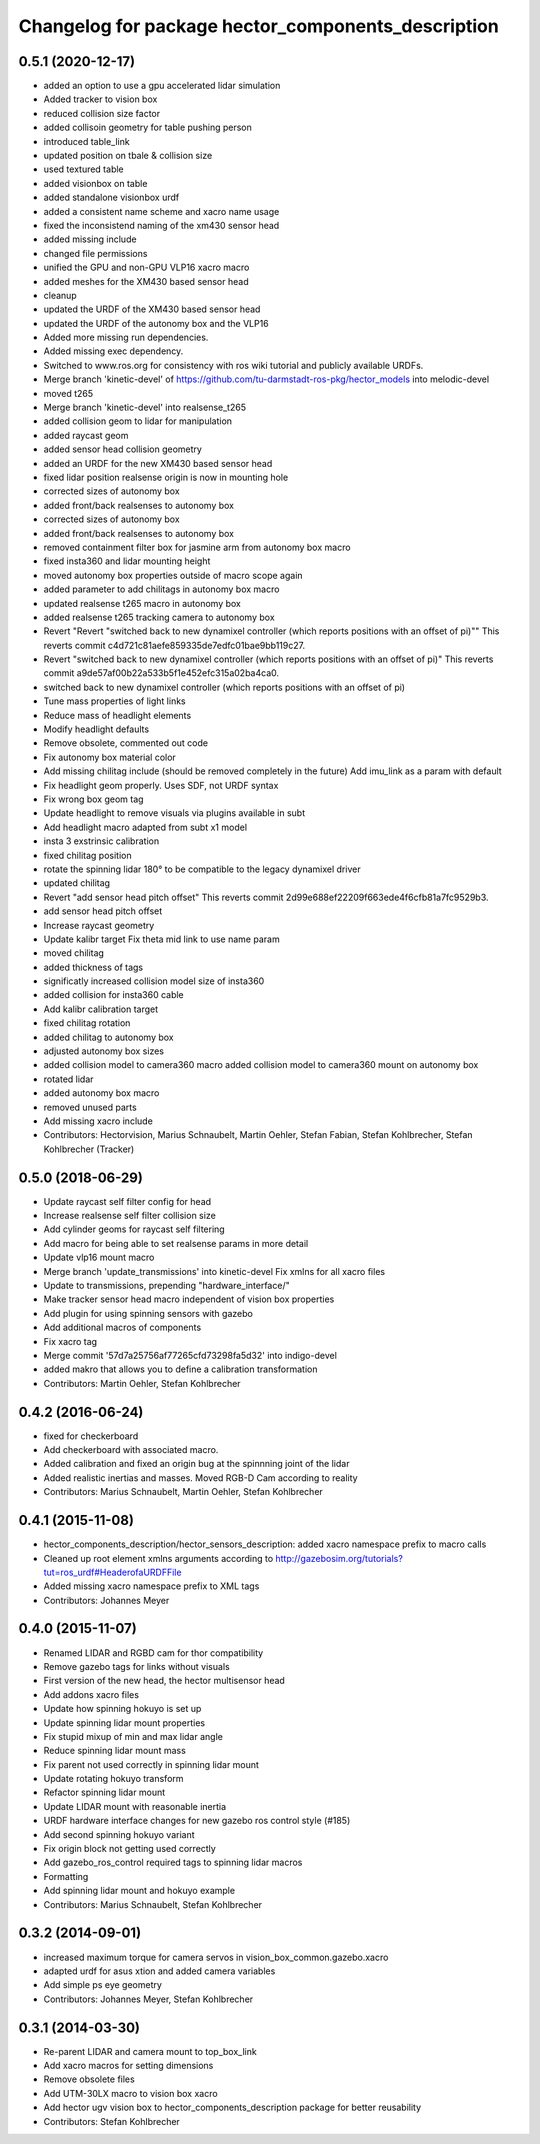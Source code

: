 ^^^^^^^^^^^^^^^^^^^^^^^^^^^^^^^^^^^^^^^^^^^^^^^^^^^
Changelog for package hector_components_description
^^^^^^^^^^^^^^^^^^^^^^^^^^^^^^^^^^^^^^^^^^^^^^^^^^^

0.5.1 (2020-12-17)
------------------
* added an option to use a gpu accelerated lidar simulation
* Added tracker to vision box
* reduced collision size factor
* added collisoin geometry for table pushing person
* introduced table_link
* updated position on tbale & collision size
* used textured table
* added visionbox on table
* added standalone visionbox urdf
* added a consistent name scheme and xacro name usage
* fixed the inconsistend naming of the xm430 sensor head
* added missing include
* changed file permissions
* unified the GPU and non-GPU VLP16 xacro macro
* added meshes for the XM430 based sensor head
* cleanup
* updated the URDF of the XM430 based sensor head
* updated the URDF of the autonomy box and the VLP16
* Added more missing run dependencies.
* Added missing exec dependency.
* Switched to www.ros.org for consistency with ros wiki tutorial and publicly available URDFs.
* Merge branch 'kinetic-devel' of https://github.com/tu-darmstadt-ros-pkg/hector_models into melodic-devel
* moved t265
* Merge branch 'kinetic-devel' into realsense_t265
* added collision geom to lidar for manipulation
* added raycast geom
* added sensor head collision geometry
* added an URDF for the new XM430 based sensor head
* fixed lidar position
  realsense origin is now in mounting hole
* corrected sizes of autonomy box
* added front/back realsenses to autonomy box
* corrected sizes of autonomy box
* added front/back realsenses to autonomy box
* removed containment filter box for jasmine arm from autonomy box macro
* fixed insta360 and lidar mounting height
* moved autonomy box properties outside of macro scope again
* added parameter to add chilitags in autonomy box macro
* updated realsense t265 macro in autonomy box
* added realsense t265 tracking camera to autonomy box
* Revert "Revert "switched back to new dynamixel controller (which reports positions with an offset of pi)""
  This reverts commit c4d721c81aefe859335de7edfc01bae9bb119c27.
* Revert "switched back to new dynamixel controller (which reports positions with an offset of pi)"
  This reverts commit a9de57af00b22a533b5f1e452efc315a02ba4ca0.
* switched back to new dynamixel controller (which reports positions with an offset of pi)
* Tune mass properties of light links
* Reduce mass of headlight elements
* Modify headlight defaults
* Remove obsolete, commented out code
* Fix autonomy box material color
* Add missing chilitag include (should be removed completely in the future)
  Add imu_link as a param with default
* Fix headlight geom properly. Uses SDF, not URDF syntax
* Fix wrong box geom tag
* Update headlight to remove visuals via plugins available in subt
* Add headlight macro adapted from subt x1 model
* insta 3 exstrinsic calibration
* fixed chilitag position
* rotate the spinning lidar 180° to be compatible to the legacy dynamixel driver
* updated chilitag
* Revert "add sensor head pitch offset"
  This reverts commit 2d99e688ef22209f663ede4f6cfb81a7fc9529b3.
* add sensor head pitch offset
* Increase raycast geometry
* Update kalibr target
  Fix theta mid link to use name param
* moved chilitag
* added thickness of tags
* significatly increased collision model size of insta360
* added collision for insta360 cable
* Add kalibr calibration target
* fixed chilitag rotation
* added chilitag to autonomy box
* adjusted autonomy box sizes
* added collision model to camera360 macro
  added collision model to camera360 mount on autonomy box
* rotated lidar
* added autonomy box macro
* removed unused parts
* Add missing xacro include
* Contributors: Hectorvision, Marius Schnaubelt, Martin Oehler, Stefan Fabian, Stefan Kohlbrecher, Stefan Kohlbrecher (Tracker)

0.5.0 (2018-06-29)
------------------
* Update raycast self filter config for head
* Increase realsense self filter collision size
* Add cylinder geoms for raycast self filtering
* Add macro for being able to set realsense params in more detail
* Update vlp16 mount macro
* Merge branch 'update_transmissions' into kinetic-devel
  Fix xmlns for all xacro files
* Update to transmissions, prepending "hardware_interface/"
* Make tracker sensor head macro independent of vision box properties
* Add plugin for using spinning sensors with gazebo
* Add additional macros of components
* Fix xacro tag
* Merge commit '57d7a25756af77265cfd73298fa5d32' into indigo-devel
* added makro that allows you to define a calibration transformation
* Contributors: Martin Oehler, Stefan Kohlbrecher

0.4.2 (2016-06-24)
------------------
* fixed for checkerboard
* Add checkerboard with associated macro.
* Added calibration and fixed an origin bug at the spinnning joint of the lidar
* Added realistic inertias and masses. Moved RGB-D Cam according to reality
* Contributors: Marius Schnaubelt, Martin Oehler, Stefan Kohlbrecher

0.4.1 (2015-11-08)
------------------
* hector_components_description/hector_sensors_description: added xacro namespace prefix to macro calls
* Cleaned up root element xmlns arguments according to http://gazebosim.org/tutorials?tut=ros_urdf#HeaderofaURDFFile
* Added missing xacro namespace prefix to XML tags
* Contributors: Johannes Meyer

0.4.0 (2015-11-07)
------------------
* Renamed LIDAR and RGBD cam for thor compatibility
* Remove gazebo tags for links without visuals
* First version of the new head, the hector multisensor head
* Add addons xacro files
* Update how spinning hokuyo is set up
* Update spinning lidar mount properties
* Fix stupid mixup of min and max lidar angle
* Reduce spinning lidar mount mass
* Fix parent not used correctly in spinning lidar mount
* Update rotating hokuyo transform
* Refactor spinning lidar mount
* Update LIDAR mount with reasonable inertia
* URDF hardware interface changes for new gazebo ros control style (#185)
* Add second spinning hokuyo variant
* Fix origin block not getting used correctly
* Add gazebo_ros_control required tags to spinning lidar macros
* Formatting
* Add spinning lidar mount and hokuyo example
* Contributors: Marius Schnaubelt, Stefan Kohlbrecher

0.3.2 (2014-09-01)
------------------
* increased maximum torque for camera servos in vision_box_common.gazebo.xacro
* adapted urdf for asus xtion and added camera variables
* Add simple ps eye geometry
* Contributors: Johannes Meyer, Stefan Kohlbrecher

0.3.1 (2014-03-30)
------------------
* Re-parent LIDAR and camera mount to top_box_link
* Add xacro macros for setting dimensions
* Remove obsolete files
* Add UTM-30LX macro to vision box xacro
* Add hector ugv vision box to hector_components_description package for better reusability
* Contributors: Stefan Kohlbrecher
